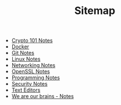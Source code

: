 #+TITLE: Sitemap

   + [[file:crypto101.org][Crypto 101 Notes]]
   + [[file:docker.org][Docker]]
   + [[file:git.org][Git Notes]]
   + [[file:linux.org][Linux Notes]]
   + [[file:networking.org][Networking Notes]]
   + [[file:openssl.org][OpenSSL Notes]]
   + [[file:programming.org][Programming Notes]]
   + [[file:security.org][Security Notes]]
   + [[file:editors.org][Text Editors]]
   + [[file:we-are-our-brains.org][We are our brains - Notes]]
